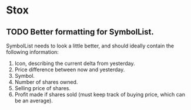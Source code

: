 * Stox
** TODO Better formatting for SymbolList.

SymbolList needs to look a little better, and should ideally contain
the following information:

1. Icon, describing the current delta from yesterday.
2. Price difference between now and yesterday.
3. Symbol.
4. Number of shares owned.
5. Selling price of shares.
6. Profit made if shares sold (must keep track of buying price, which
   can be an average).
